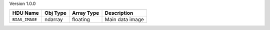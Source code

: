 
Version 1.0.0

==============  ========  ==========  ===============
HDU Name        Obj Type  Array Type  Description    
==============  ========  ==========  ===============
``BIAS_IMAGE``  ndarray   floating    Main data image
==============  ========  ==========  ===============

